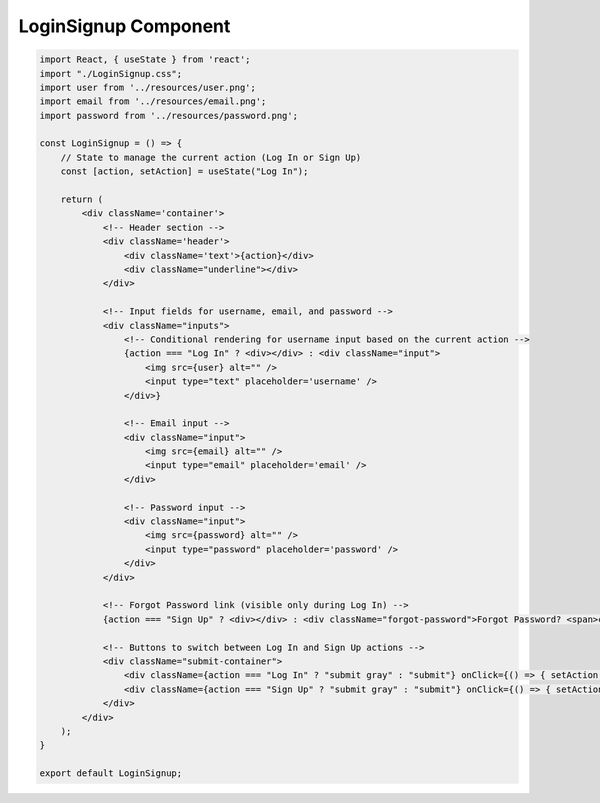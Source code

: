 LoginSignup Component
=====================

.. code:: jsx

    import React, { useState } from 'react';
    import "./LoginSignup.css";
    import user from '../resources/user.png';
    import email from '../resources/email.png';
    import password from '../resources/password.png';

    const LoginSignup = () => {
        // State to manage the current action (Log In or Sign Up)
        const [action, setAction] = useState("Log In");

        return (
            <div className='container'>
                <!-- Header section -->
                <div className='header'>
                    <div className='text'>{action}</div>
                    <div className="underline"></div>
                </div>

                <!-- Input fields for username, email, and password -->
                <div className="inputs">
                    <!-- Conditional rendering for username input based on the current action -->
                    {action === "Log In" ? <div></div> : <div className="input">
                        <img src={user} alt="" />
                        <input type="text" placeholder='username' />
                    </div>}

                    <!-- Email input -->
                    <div className="input">
                        <img src={email} alt="" />
                        <input type="email" placeholder='email' />
                    </div>

                    <!-- Password input -->
                    <div className="input">
                        <img src={password} alt="" />
                        <input type="password" placeholder='password' />
                    </div>
                </div>

                <!-- Forgot Password link (visible only during Log In) -->
                {action === "Sign Up" ? <div></div> : <div className="forgot-password">Forgot Password? <span>click here</span></div>}

                <!-- Buttons to switch between Log In and Sign Up actions -->
                <div className="submit-container">
                    <div className={action === "Log In" ? "submit gray" : "submit"} onClick={() => { setAction("Sign Up") }}>Sign Up</div>
                    <div className={action === "Sign Up" ? "submit gray" : "submit"} onClick={() => { setAction("Log In") }}>Log In</div>
                </div>
            </div>
        );
    }

    export default LoginSignup;

